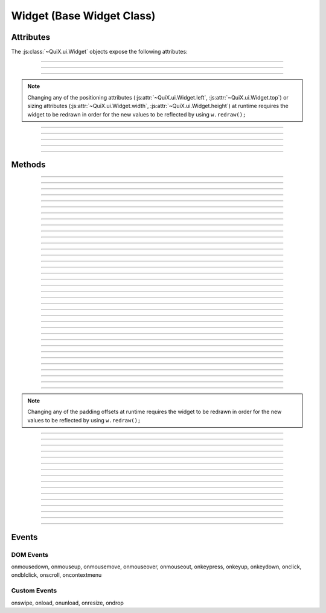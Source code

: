 .. highlight:: js

Widget (Base Widget Class)
==========================

.. js:class:: QuiX.ui.Widget(params)

   Creates a new widget (rectangle).

   :param object params: The parameters object

   Example usage::

      var w = new QuiX.ui.Widget({left: 0,
                                  top: 0,
                                  width: '100%',
                                  height: 50});

   XML markup:

   .. code-block:: xml

      <rect left="0" top="0" width="100%" height="50"></rect>

Attributes
----------

The :js:class:`~QuiX.ui.Widget` objects expose the following attributes:

.. js:attribute:: QuiX.ui.Widget.left

   Defines the widget's left offset from its parent.
   This offset can be set to:

   * A number::

      w.left = 32;

   * A percentage::

      w.left = '50%';

   * A function. The following example is equivalent to '50%'::

      w.left = function(memo) {
          return this.parent.getWidth(false, memo) * 0.5;
      };

   * A string that eventually is transformed into a single line function::

      w.left = 'this.parent.getWidth(false, memo) * 0.5';

   * For the widget to remain centered even if its parent is resized
     use ``'center'``::

      w.left = 'center';

--------------------------------------------------------------------------------

.. js:attribute:: QuiX.ui.Widget.top

   Defines the widget's top offset from its parent.
   For a list of accepted values see :js:attr:`~QuiX.ui.Widget.left`.

--------------------------------------------------------------------------------

.. js:attribute:: QuiX.ui.Widget.width

   Defines the widget's width in pixels.
   Valid values are:

   * A number::

      w.width = 100;

   * A percentage of its parent width::

      w.width = '50%';

   * A function. The following example is equivalent to '50%'::

      w.width = function(memo) {
          return this.parent.getWidth(false, memo) * 0.5;
      };

   * A string that eventually is transformed into a single line function::

      w.width = 'this.parent.getWidth(false, memo) * 0.5';

   * ``'auto'`` The widget's width will be automatically adjusted in order to include its children::

      w.width = 'auto';

--------------------------------------------------------------------------------

.. js:attribute:: QuiX.ui.Widget.height

   Defines the widget's height in pixels.
   For a list of accepted values see :js:attr:`~QuiX.ui.Widget.width`.


.. NOTE:: Changing any of the positioning attributes
          (:js:attr:`~QuiX.ui.Widget.left`, :js:attr:`~QuiX.ui.Widget.top`)
          or sizing attributes (:js:attr:`~QuiX.ui.Widget.width`, :js:attr:`~QuiX.ui.Widget.height`)
          at runtime requires the widget to be redrawn in order for the new values
          to be reflected by using ``w.redraw();``

--------------------------------------------------------------------------------

.. js:attribute:: QuiX.ui.Widget.div

   Provides access to the DIV element of the widget. The DIV element also
   provides access to the widget by using its ``widget`` attribute.

--------------------------------------------------------------------------------

.. js:attribute:: QuiX.ui.Widget.parent

   The parent widget.

--------------------------------------------------------------------------------

.. js:attribute:: QuiX.ui.Widget.widgets

   An array containing all the direct descendants of the widget.

--------------------------------------------------------------------------------

.. js:attribute:: QuiX.ui.Widget.attributes

   Custom properties bag object. Defining custom attributes at runtime
   is as simple as::

     w.attributes.myCustomAttribute = value;

   Using XML markup to define custom attributes:

   .. code-block:: xml

     <rect left="0" top="0" width="100%" height="50">
       <prop name="customString" value="someString"/>
       <prop name="customInt" type="int" value="3"/>
       <prop name="customFloat" type="float" value="3.5"/>
       <prop name="customBool" type="bool" value="1"/>
       <prop name="customListOfStrings" type="strlist" delimiter=";" value="a;b;c"/>
       <prop name="customJson" type="json" value="[1,2,3]"/>
     </rect>

--------------------------------------------------------------------------------

.. js:attribute:: QuiX.ui.Widget.__class__

   The widget's constructor function.

Methods
-------

.. js:function:: QuiX.ui.Widget.appendChild(w [, index])

   Appends a newly created widget.

   :param QuiX.ui.Widget w: The widget to add in the hierarchy
   :param number index: Optional parameter specifying the order of the widget.
                        If omitted the widget will be appended at the end.

--------------------------------------------------------------------------------

.. js:function:: QuiX.ui.Widget.attachEvent(eventType , handler)

   Attanches a new event handler for a specified event.

   :param string eventType: The type of the event that executes the handler
                            i.e. ``'onclick'``.
   :param function handler: The handler to be executed.

   Example usage::

      w.attachEvent('onclick', function(evt, w) {
         alert('Clicked ' + w.getId());
      });

--------------------------------------------------------------------------------

.. js:function:: QuiX.ui.Widget.detachEvent(eventType [, handler])

   Detaches an event handler for a specified event type.

   :param string eventType: The type of the event that executes the handler
                            i.e. ``'onclick'``.
   :param function handler: The handler to be detached. If no handler is
      specified then all handlers of a specific event type are detached.

--------------------------------------------------------------------------------

.. js:function:: QuiX.ui.Widget.trigger(eventType)

   Triggers an event of a specific type.

   :param string eventType: The type of the event to be triggered
      i.e. ``'onclick'``.

--------------------------------------------------------------------------------

.. js:function:: QuiX.ui.Widget.query(evalFunc, shallow, limit)

   Queries the widget hierarchy by applying a certain function for each
   widget.

   :param function evalFunc: the function to apply.
   :param bool shallow: Parameter specifying if this is a shallow search.
   :param number limit: Limit the search to certain number of widgets.
      Use ``null`` for no limit.
   :returns: an array of widgets for which the evaluation function has
      returned ``true``.

--------------------------------------------------------------------------------

.. js:function:: QuiX.ui.Widget.getWidgetById(id [, shallow, [limit]])

   Searches the widget hierarchy and returns the widgets with the specified ID.

   :param string id: the ID of the widget searched
   :param bool shallow: Optional parameter specifying if this is a shallow search.
                        Default value is ``false``.
   :param number limit: Specify optionally the maximum number of widgets to return.
                        If set to 1 the first widget found will be returned.
                        Used mainly for speed optimization purposes.
   :returns:
             An array of widgets with the specified ID or the widget
             itself if only one widget is found.

   .. TIP:: If the current document contains a single desktop and searching
            for a single widget ``document.getElementById(ID).widget`` works
            faster.

--------------------------------------------------------------------------------

.. js:function:: QuiX.ui.Widget.redraw([force])

   Redraws the widget. Mostly required for newly appended widgets.

   :param bool force: If ``true`` a full redraw will be done (slower).
                      Default value is ``false``.

--------------------------------------------------------------------------------

.. js:function:: QuiX.ui.Widget.getDesktop()

   :returns: Returns the top level widget (desktop) that the current widget
      is contained in. Useful when having multiple QuiX UIs living inside the
      same DOM document.

--------------------------------------------------------------------------------

.. js:function:: QuiX.ui.Widget.nextSibling()

   :returns: Returns the next sibling widget. If the widget is the last child of
      its parent ``null`` is returned.

--------------------------------------------------------------------------------

.. js:function:: QuiX.ui.Widget.previousSibling()

   :returns: Returns the previous sibling widget. If the widget is the first
      child of its parent ``null`` is returned.

--------------------------------------------------------------------------------

.. js:function:: QuiX.ui.Widget.print([expand])

   Prints the current widget.

   :param bool expand: If set to ``true`` the widget will expand horizontally
     to the page boundaries. Default value is ``false``.

--------------------------------------------------------------------------------

.. js:function:: QuiX.ui.Widget.hide()

   Hides the current widget.

--------------------------------------------------------------------------------

.. js:function:: QuiX.ui.Widget.show()

   Shows the current widget.

--------------------------------------------------------------------------------

.. js:function:: QuiX.ui.Widget.isHidden()

   :return: ``true`` if the widget is hidden, otherwise ``false``.

--------------------------------------------------------------------------------

.. js:function:: QuiX.ui.Widget.clear()

   Destroys all the widget's children.

--------------------------------------------------------------------------------

.. js:function:: QuiX.ui.Widget.destroy()

   Destroys the widget and all of its children.

--------------------------------------------------------------------------------

.. js:function:: QuiX.ui.Widget.resize(width, height)

   Resizes the widget to the given size.

   :param width: see :js:attr:`~QuiX.ui.Widget.width` for allowed values
   :param height: see :js:attr:`~QuiX.ui.Widget.width` for allowed values

--------------------------------------------------------------------------------

.. js:function:: QuiX.ui.Widget.moveTo(x, y)

   Moves the widget to the given position.

   :param x: see :js:attr:`~QuiX.ui.Widget.left` for allowed values
   :param y: see :js:attr:`~QuiX.ui.Widget.left` for allowed values

--------------------------------------------------------------------------------

.. js:function:: QuiX.ui.Widget.click()

   Emulates the click event causing all ``'onclick'`` handlers to be
   executed.

--------------------------------------------------------------------------------

.. js:function:: QuiX.ui.Widget.moveForward()

   Moves the widget one step forward.

   If it is absolutely positioned then its z-index is adjusted accordingly.

   Otherwise the widget's DIV element is removed and appended before its
   previous sibling's DIV.

--------------------------------------------------------------------------------

.. js:function:: QuiX.ui.Widget.moveBackward()

   Moves the widget one step backward.

   If it is absolutely positioned then its
   z-index is adjusted accordingly.

   Otherwise the widget's DIV element is removed and appended after its
   next sibling's DIV.

--------------------------------------------------------------------------------

.. js:function:: QuiX.ui.Widget.bringToFront()

   Moves the widget at the beginning of its
   parent's :js:attr:`~QuiX.ui.Widget.widgets` array.

   If it is absolutely positioned then the widget is brought to the front
   of the z-order.

   Otherwise, the widget's DIV element is removed and appended as the first
   child of its parert.

--------------------------------------------------------------------------------

.. js:function:: QuiX.ui.Widget.sendToBack()

   Moves the widget at the end of its
   parent's :js:attr:`~QuiX.ui.Widget.widgets` array.

   If it is absolutely positioned then the widget is sent to the back
   of the z-order.

   Otherwise, the widget's DIV element is removed and appended as the last
   child of its parert.

--------------------------------------------------------------------------------

.. js:function:: QuiX.ui.Widget.getScreenLeft()

   :returns: the widget's left offset from the top level widget.

--------------------------------------------------------------------------------

.. js:function:: QuiX.ui.Widget.getScreenTop()

   :returns: the widget's top offset from the top level widget.

--------------------------------------------------------------------------------

.. js:function:: QuiX.ui.Widget.getLeftOffsetFrom([w])

   Returns the widget's left offset from the provided widget's DIV element.
   The current widget must be contained in w.

   :param QuiX.ui.Widget w: Optional parameter. If omitted then the top level
      widget is assumed.

--------------------------------------------------------------------------------

.. js:function:: QuiX.ui.Widget.getTopOffsetFrom([w])

   Returns the widget's top offset from the provided widget's DIV element.
   The current widget must be contained in w.

   :param QuiX.ui.Widget w: Optional parameter. If omitted then the top level
      widget is assumed.

--------------------------------------------------------------------------------

.. js:function:: QuiX.ui.Widget.getWidth([full [,memo]])

   Returns the widget's width in pixels.

   :param bool full: If ``true`` the full width is returned. If ``false``
      (default) then the widget's client area is returned (excluding border width
      and padding offsets).
   :param object memo: Optional parameter used for optimization purposes. If
     calling this method inside a redraw loop this parameter contains info for
     avoiding calculating the same parameter twice.

--------------------------------------------------------------------------------

.. js:function:: QuiX.ui.Widget.getHeight([full [,memo]])

   Returns the widget's height in pixels.

   :param bool full: If ``true`` the full width is returned. If ``false``
      (default) then the widget's client area is returned (excluding border width
      and padding offsets).
   :param object memo: Optional parameter used for optimization purposes. If
     calling this method inside a redraw loop this parameter contains info for
     avoiding calculating the same parameter twice.

--------------------------------------------------------------------------------

.. js:function:: QuiX.ui.Widget.getTop()

   Returns the widget's top offset from its parent in pixels.

   .. NOTE:: The parent's top padding is excluded.

--------------------------------------------------------------------------------

.. js:function:: QuiX.ui.Widget.getLeft()

   Returns the widget's left offset from its parent in pixels.

   .. NOTE:: The parent's left padding is excluded.

--------------------------------------------------------------------------------

.. js:function:: QuiX.ui.Widget.addClass(className)

   Adds the provided CSS class to the widget's DIV.

   :param string className: The name of the CSS class to add

--------------------------------------------------------------------------------

.. js:function:: QuiX.ui.Widget.removeClass(className)

   Removes the provided CSS class from the widget's DIV.

   :param string className: The name of the CSS class to remove

--------------------------------------------------------------------------------

.. js:function:: QuiX.ui.Widget.hasClass(className)

   Check if the specified CSS class is added to the widget's DIV.

   :param string className: The name of the CSS class to check for
   :returns: ``true`` if the widget's DIV has the specified class. Otherwise,
      ``false``.

--------------------------------------------------------------------------------

.. js:function:: QuiX.ui.Widget.getPadding(padding)

   Returns the widget's padding offsets in pixels.

   :returns: an array of four numbers in the form
      of [left, right, top, bottom] i.e. ``[1, 1, 1, 1]``

--------------------------------------------------------------------------------

.. js:function:: QuiX.ui.Widget.setPadding(padding)

   Sets the widget's padding offsets in pixels.

   :param array padding: an array of four numbers in the form
      of [left, right, top, bottom] i.e. ``[1, 1, 1, 1]``

--------------------------------------------------------------------------------

.. js:function:: QuiX.ui.Widget.addPaddingOffset(where, offset)

   Adds padding offset to an certain side.

   :param string where: where to add padding offset (``'Left'``,
      ``'Right'``, ``'Top'`` or ``'Bottom'``)
   :param number offset: the offset to add or remove if negative

.. NOTE:: Changing any of the padding offsets at runtime requires the widget
   to be redrawn in order for the new values to be reflected by using ``w.redraw();``

--------------------------------------------------------------------------------

.. js:function:: QuiX.ui.Widget.getOpacity()

   :returns: The widget's opacity expressed as a float number between 0 and 1.

--------------------------------------------------------------------------------

.. js:function:: QuiX.ui.Widget.setOpacity(op)

   Adjusts the widget's opacity.

   :param number op: The opacity expressed as a float number between 0 and 1.

--------------------------------------------------------------------------------

.. js:function:: QuiX.ui.Widget.getPosition()

   :returns: The widget's CSS position.

--------------------------------------------------------------------------------

.. js:function:: QuiX.ui.Widget.setPosition(pos)

   Sets the widget's CSS position attribute.

   :param string pos: a valid CSS position setting. Supported values are
      ``'absolute'`` (default), ``'relative'`` and ``''``.

--------------------------------------------------------------------------------

.. js:function:: QuiX.ui.Widget.getOverflow()

   :returns: The widget's overflow setting.

--------------------------------------------------------------------------------

.. js:function:: QuiX.ui.Widget.setOverflow(overflow)

   Sets the widget's CSS overflow behavior.

   :param string overflow: Supported values are
      ``'visible'`` (default), ``'hidden'``, ``'auto'`` and ``'scroll'``.

   .. TIP:: You can set different overflow setting by axis using
      ``'overflow-x overflow-y'`` i.e. ``'hidden auto'``.

--------------------------------------------------------------------------------

.. js:function:: QuiX.ui.Widget.getDisplay()

   :returns: The widget's CSS display value.

--------------------------------------------------------------------------------

.. js:function:: QuiX.ui.Widget.setDisplay(display)

   Sets the widget's CSS display value.

   The following code::

      w.setDisplay('hidden');

   is equivalent with::

      w.hide();

   :param string display: a valid CSS display value.

--------------------------------------------------------------------------------

.. js:function:: QuiX.ui.Widget.getBgColor()

   :returns: The widget's background color as described in :js:func:`~QuiX.ui.Widget.setBgColor`.

--------------------------------------------------------------------------------

.. js:function:: QuiX.ui.Widget.setBgColor(color)

   Sets the widget's background color.

   :param string color: the widget's background color.

      Valid formats are:

         * a single color i.e. ``'#CCCCCC'`` or ``'rgba(192, 192, 192, 0.5)'``.
         * a two color gradient ``'top,#CCCCCC,#333333'`` (vertical)
           or ``'left,#CCCCCC,#333333'`` (horizontal)
         * a gradient with stop points ``'top,20% #CCCCCC,80% #333333'``. Supported
           directions are ``'top'``, ``'left'``, ``'top left'`` and ``'bottom left'``.

   .. NOTE:: On IE gradient stop points are not supported yet (only two color
      gradients). On older verstions of Opera which do not support gradients,
      QuiX fallbacks to solid background.

--------------------------------------------------------------------------------

.. js:function:: QuiX.ui.Widget.getId()

   :returns: The widget's ID.

--------------------------------------------------------------------------------

.. js:function:: QuiX.ui.Widget.setId(id)

   Sets the widget's ID.

   :param string id: the id to set

--------------------------------------------------------------------------------

.. js:function:: QuiX.ui.Widget.getRotation()

   :returns: The current widget's rotation in degrees.

--------------------------------------------------------------------------------

.. js:function:: QuiX.ui.Widget.setRotation(deg)

   Rotates the widget by ``deg`` degrees.

   :param number deg: the degrees

   .. NOTE:: On borwsers that do not support CSS transforms this is simply
      ignored.

--------------------------------------------------------------------------------

.. js:function:: QuiX.ui.Widget.getShadow()

   :returns: The widget's CSS box shadow value.

--------------------------------------------------------------------------------

.. js:function:: QuiX.ui.Widget.setShadow(shadow)

   Sets the widget's CSS box shadow value.

   :param array shadow: an array of the following format
      ``[offset-x, offset-y, blur, color]`` i.e. ``[4, 4, 2, '#CCCCCC']``

   .. NOTE:: On borwsers that do not support the CSS box-shadow attribute
      this call gets ignored.

Events
------

DOM Events
^^^^^^^^^^

onmousedown, onmouseup, onmousemove, onmouseover, onmouseout,
onkeypress, onkeyup, onkeydown, onclick, ondblclick, onscroll,
oncontextmenu

Custom Events
^^^^^^^^^^^^^

onswipe, onload, onunload, onresize, ondrop
